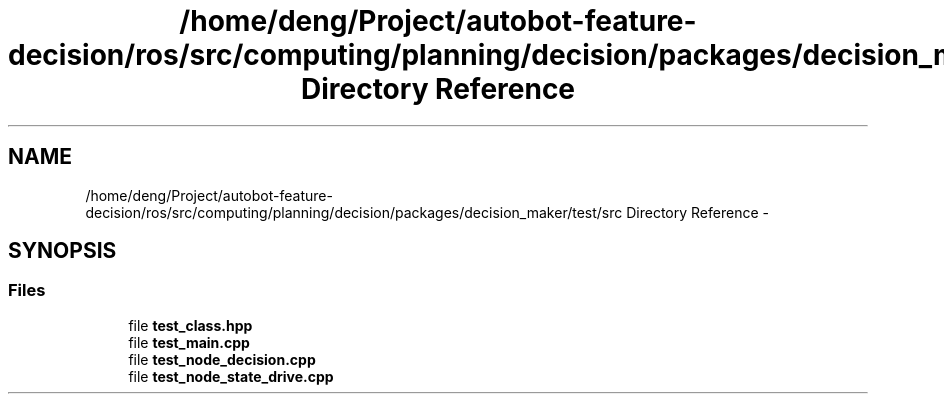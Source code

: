 .TH "/home/deng/Project/autobot-feature-decision/ros/src/computing/planning/decision/packages/decision_maker/test/src Directory Reference" 3 "Fri May 22 2020" "Autoware_Doxygen" \" -*- nroff -*-
.ad l
.nh
.SH NAME
/home/deng/Project/autobot-feature-decision/ros/src/computing/planning/decision/packages/decision_maker/test/src Directory Reference \- 
.SH SYNOPSIS
.br
.PP
.SS "Files"

.in +1c
.ti -1c
.RI "file \fBtest_class\&.hpp\fP"
.br
.ti -1c
.RI "file \fBtest_main\&.cpp\fP"
.br
.ti -1c
.RI "file \fBtest_node_decision\&.cpp\fP"
.br
.ti -1c
.RI "file \fBtest_node_state_drive\&.cpp\fP"
.br
.in -1c
